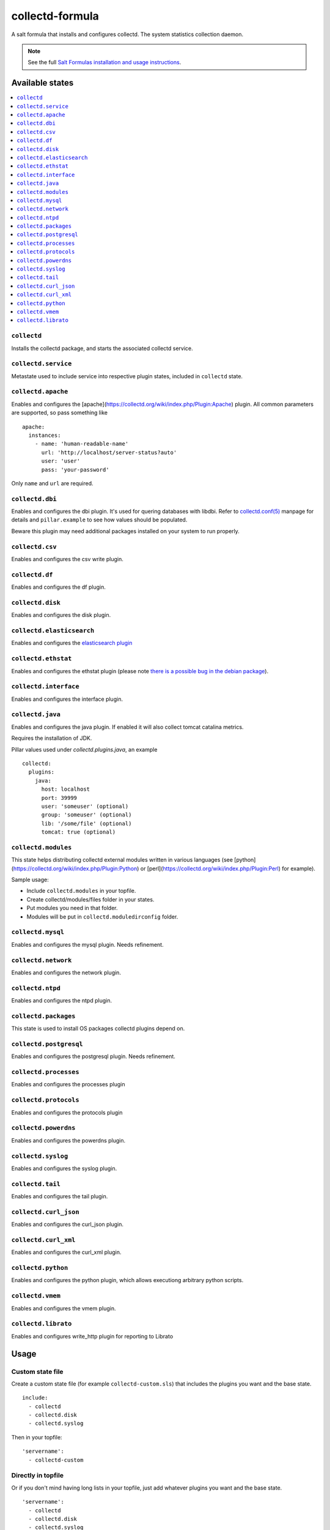================
collectd-formula
================

A salt formula that installs and configures collectd. The system statistics collection daemon.

.. note::

    See the full `Salt Formulas installation and usage instructions
    <http://docs.saltstack.com/en/latest/topics/development/conventions/formulas.html>`_.

Available states
================

.. contents::
    :local:

``collectd``
------------

Installs the collectd package, and starts the associated collectd service.

``collectd.service``
--------------------

Metastate used to include service into respective plugin states, included in ``collectd`` state.

``collectd.apache``
-------------------

Enables and configures the [apache](https://collectd.org/wiki/index.php/Plugin:Apache) plugin.
All common parameters are supported, so pass something like ::

    apache:
      instances:
        - name: 'human-readable-name'
          url: 'http://localhost/server-status?auto'
          user: 'user'
          pass: 'your-password'

Only ``name`` and ``url`` are required.

``collectd.dbi``
----------------

Enables and configures the dbi plugin. It's used for quering databases with libdbi.
Refer to `collectd.conf(5) <https://collectd.org/documentation/manpages/collectd.conf.5.shtml#plugin_dbi>`_ manpage for details
and ``pillar.example`` to see how values should be populated.

Beware this plugin may need additional packages installed on your system to run properly.

``collectd.csv``
----------------

Enables and configures the csv write plugin.

``collectd.df``
---------------

Enables and configures the df plugin.

``collectd.disk``
-----------------

Enables and configures the disk plugin.

``collectd.elasticsearch``
--------------------------

Enables and configures the `elasticsearch plugin <https://github.com/ministryofjustice/elasticsearch-collectd-plugin>`_

``collectd.ethstat``
--------------------

Enables and configures the ethstat plugin (please note `there is a possible bug in the debian package <https://bugs.debian.org/cgi-bin/bugreport.cgi?bug=698584>`_).

``collectd.interface``
----------------------

Enables and configures the interface plugin.

``collectd.java``
-----------------

Enables and configures the java plugin. If enabled it will also collect tomcat catalina metrics.

Requires the installation of JDK.

Pillar values used under `collectd.plugins.java`, an example ::


    collectd:
      plugins:
        java:
          host: localhost
          port: 39999
          user: 'someuser' (optional)
          group: 'someuser' (optional)
          lib: '/some/file' (optional)
          tomcat: true (optional)



``collectd.modules``
--------------------

This state helps distributing collectd external modules written in various languages
(see [python](https://collectd.org/wiki/index.php/Plugin:Python) or
[perl](https://collectd.org/wiki/index.php/Plugin:Perl) for example).

Sample usage:

* Include ``collectd.modules`` in your topfile.
* Create collectd/modules/files folder in your states.
* Put modules you need in that folder.
* Modules will be put in ``collectd.moduledirconfig`` folder.


``collectd.mysql``
------------------

Enables and configures the mysql plugin. Needs refinement.

``collectd.network``
--------------------

Enables and configures the network plugin.

``collectd.ntpd``
-----------------

Enables and configures the ntpd plugin.

``collectd.packages``
---------------------

This state is used to install OS packages collectd plugins depend on.

``collectd.postgresql``
-----------------------

Enables and configures the postgresql plugin. Needs refinement.

``collectd.processes``
----------------------

Enables and configures the processes plugin

``collectd.protocols``
----------------------

Enables and configures the protocols plugin

``collectd.powerdns``
-----------------------

Enables and configures the powerdns plugin.

``collectd.syslog``
-------------------

Enables and configures the syslog plugin.

``collectd.tail``
-------------------

Enables and configures the tail plugin.

``collectd.curl_json``
-------------------

Enables and configures the curl_json plugin.

``collectd.curl_xml``
-------------------

Enables and configures the curl_xml plugin.

``collectd.python``
-------------------

Enables and configures the python plugin, which allows executiong arbitrary python scripts.

``collectd.vmem``
-------------------

Enables and configures the vmem plugin.

``collectd.librato``
------------

Enables and configures write_http plugin for reporting to Librato

Usage
=====

Custom state file
-----------------

Create a custom state file (for example ``collectd-custom.sls``) that includes the plugins you want and the base state. ::

    include:
      - collectd
      - collectd.disk
      - collectd.syslog

Then in your topfile: ::

    'servername':
      - collectd-custom

Directly in topfile
-------------------

Or if you don't mind having long lists in your topfile, just add whatever plugins you want and the base state. ::

    'servername':
      - collectd
      - collectd.disk
      - collectd.syslog

Combined
--------

Or you can combine both - default plugins in custom state and specific in topfile. ::

    'apache-server':
      - collectd-custom
      - collectd.apache
